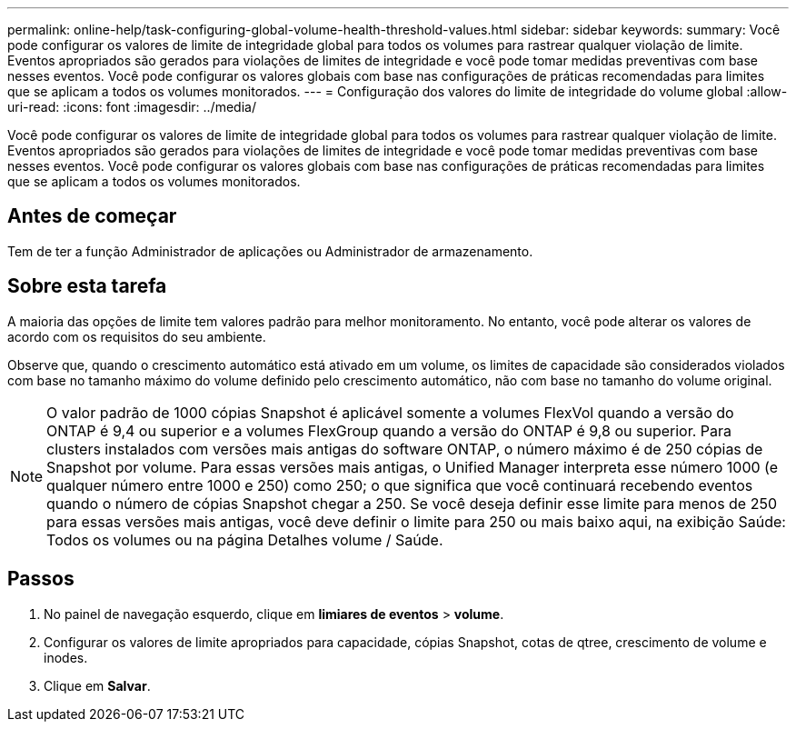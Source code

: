 ---
permalink: online-help/task-configuring-global-volume-health-threshold-values.html 
sidebar: sidebar 
keywords:  
summary: Você pode configurar os valores de limite de integridade global para todos os volumes para rastrear qualquer violação de limite. Eventos apropriados são gerados para violações de limites de integridade e você pode tomar medidas preventivas com base nesses eventos. Você pode configurar os valores globais com base nas configurações de práticas recomendadas para limites que se aplicam a todos os volumes monitorados. 
---
= Configuração dos valores do limite de integridade do volume global
:allow-uri-read: 
:icons: font
:imagesdir: ../media/


[role="lead"]
Você pode configurar os valores de limite de integridade global para todos os volumes para rastrear qualquer violação de limite. Eventos apropriados são gerados para violações de limites de integridade e você pode tomar medidas preventivas com base nesses eventos. Você pode configurar os valores globais com base nas configurações de práticas recomendadas para limites que se aplicam a todos os volumes monitorados.



== Antes de começar

Tem de ter a função Administrador de aplicações ou Administrador de armazenamento.



== Sobre esta tarefa

A maioria das opções de limite tem valores padrão para melhor monitoramento. No entanto, você pode alterar os valores de acordo com os requisitos do seu ambiente.

Observe que, quando o crescimento automático está ativado em um volume, os limites de capacidade são considerados violados com base no tamanho máximo do volume definido pelo crescimento automático, não com base no tamanho do volume original.

[NOTE]
====
O valor padrão de 1000 cópias Snapshot é aplicável somente a volumes FlexVol quando a versão do ONTAP é 9,4 ou superior e a volumes FlexGroup quando a versão do ONTAP é 9,8 ou superior. Para clusters instalados com versões mais antigas do software ONTAP, o número máximo é de 250 cópias de Snapshot por volume. Para essas versões mais antigas, o Unified Manager interpreta esse número 1000 (e qualquer número entre 1000 e 250) como 250; o que significa que você continuará recebendo eventos quando o número de cópias Snapshot chegar a 250. Se você deseja definir esse limite para menos de 250 para essas versões mais antigas, você deve definir o limite para 250 ou mais baixo aqui, na exibição Saúde: Todos os volumes ou na página Detalhes volume / Saúde.

====


== Passos

. No painel de navegação esquerdo, clique em *limiares de eventos* > *volume*.
. Configurar os valores de limite apropriados para capacidade, cópias Snapshot, cotas de qtree, crescimento de volume e inodes.
. Clique em *Salvar*.

